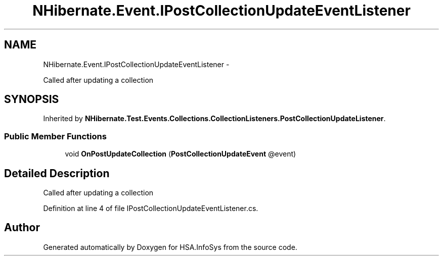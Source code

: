 .TH "NHibernate.Event.IPostCollectionUpdateEventListener" 3 "Fri Jul 5 2013" "Version 1.0" "HSA.InfoSys" \" -*- nroff -*-
.ad l
.nh
.SH NAME
NHibernate.Event.IPostCollectionUpdateEventListener \- 
.PP
Called after updating a collection  

.SH SYNOPSIS
.br
.PP
.PP
Inherited by \fBNHibernate\&.Test\&.Events\&.Collections\&.CollectionListeners\&.PostCollectionUpdateListener\fP\&.
.SS "Public Member Functions"

.in +1c
.ti -1c
.RI "void \fBOnPostUpdateCollection\fP (\fBPostCollectionUpdateEvent\fP @event)"
.br
.in -1c
.SH "Detailed Description"
.PP 
Called after updating a collection 


.PP
Definition at line 4 of file IPostCollectionUpdateEventListener\&.cs\&.

.SH "Author"
.PP 
Generated automatically by Doxygen for HSA\&.InfoSys from the source code\&.
